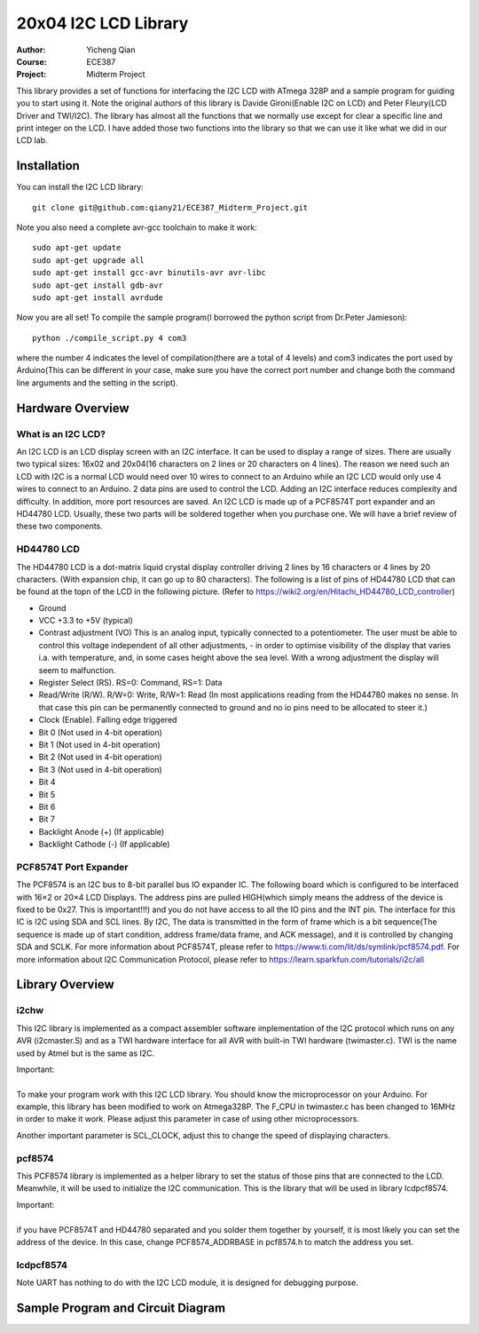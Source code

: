 20x04 I2C LCD Library
==================================================
:Author: Yicheng Qian
:Course: ECE387
:Project: Midterm Project

This library provides a set of functions for interfacing the I2C LCD with ATmega 328P and a sample program for guiding you to start using it. Note the original authors of this library is Davide Gironi(Enable I2C on LCD) and Peter Fleury(LCD Driver and TWI/I2C). The library has almost all the functions that we normally use except for clear a specific line and print integer on the LCD. I have added those two functions into the library so that we can use it like what we did in our LCD lab.


Installation
------------
You can install the I2C LCD library:

::

    git clone git@github.com:qiany21/ECE387_Midterm_Project.git

Note you also need a complete avr-gcc toolchain to make it work:

::

    sudo apt-get update
    sudo apt-get upgrade all
    sudo apt-get install gcc-avr binutils-avr avr-libc
    sudo apt-get install gdb-avr
    sudo apt-get install avrdude
    
Now you are all set! To compile the sample program(I borrowed the python script from Dr.Peter Jamieson):

::

    python ./compile_script.py 4 com3

where the number 4 indicates the level of compilation(there are a total of 4 levels) and com3 indicates the port used by Arduino(This can be different in your case, make sure you have the correct port number and change both the command line arguments and the setting in the script).
  
Hardware Overview
-----------------

What is an I2C LCD?
~~~~~~~~~~~~~~~~~~~~~~~~~~~~~~~~~~~~~~~

An I2C LCD is an LCD display screen with an I2C interface. It can be used to display a range of sizes. There are usually two typical sizes: 16x02 and 20x04(16 characters on 2 lines or 20 characters on 4 lines). The reason we need such an LCD with I2C is a normal LCD would need over 10 wires to connect to an Arduino while an I2C LCD would only use 4 wires to connect to an Arduino. 2 data pins are used to control the LCD. Adding an I2C interface reduces complexity and difficulty. In addition, more port resources are saved. An I2C LCD is made up of a PCF8574T port expander and an HD44780 LCD. Usually, these two parts will be soldered together when you purchase one. We will have a brief review of these two components.

HD44780 LCD
~~~~~~~~~~~~~~~~~~~~~~~~~~~~~~~~~~~~~~~

The HD44780 LCD is a dot-matrix liquid crystal display controller driving 2 lines by 16 characters or 4 lines by 20 characters. (With expansion chip, it can go up to 80 characters). The following is a list of pins of HD44780 LCD that can be found at the topn of the LCD in the following picture. (Refer to https://wiki2.org/en/Hitachi_HD44780_LCD_controller)

- Ground
- VCC +3.3 to +5V (typical)
- Contrast adjustment (VO) This is an analog input, typically connected to a potentiometer. The user must be able to control this voltage independent of all other adjustments, - in order to optimise visibility of the display that varies i.a. with temperature, and, in some cases height above the sea level. With a wrong adjustment the display will seem to malfunction.
- Register Select (RS). RS=0: Command, RS=1: Data
- Read/Write (R/W). R/W=0: Write, R/W=1: Read (In most applications reading from the HD44780 makes no sense. In that case this pin can be permanently connected to ground and no io pins need to be allocated to steer it.)
- Clock (Enable). Falling edge triggered
- Bit 0 (Not used in 4-bit operation)
- Bit 1 (Not used in 4-bit operation)
- Bit 2 (Not used in 4-bit operation)
- Bit 3 (Not used in 4-bit operation)
- Bit 4
- Bit 5
- Bit 6
- Bit 7
- Backlight Anode (+) (If applicable)
- Backlight Cathode (-) (If applicable)

.. image:: https://github.com/qiany21/ECE387_Midterm_Project/blob/main/lcd_20_04.jpg

PCF8574T Port Expander
~~~~~~~~~~~~~~~~~~~~~~~~~~~~~~~~~~~~~~~

The PCF8574 is an I2C bus to 8-bit parallel bus IO expander IC. The following board which is configured to be interfaced with 16×2 or 20×4 LCD Displays. The address pins are pulled HIGH(which simply means the address of the device is fixed to be 0x27. This is important!!!) and you do not have access to all the IO pins and the INT pin. The interface for this IC is I2C using SDA and SCL lines. By I2C, The data is transmitted in the form of frame which is a bit sequence(The sequence is made up of start condition, address frame/data frame, and ACK message), and it is controlled by changing SDA and SCLK. For more information about PCF8574T, please refer to https://www.ti.com/lit/ds/symlink/pcf8574.pdf. For more information about I2C Communication Protocol, please refer to https://learn.sparkfun.com/tutorials/i2c/all

.. image:: https://github.com/qiany21/ECE387_Midterm_Project/blob/main/pcf8574t.jpg

Library Overview
-----------------

i2chw
~~~~~~~~~~~~~~~~~~~~~~~~~~~~~~~~~~~~~~~
This I2C library is implemented as a compact assembler software implementation of the I2C protocol which runs on any AVR (i2cmaster.S) and as a TWI hardware interface for all AVR with built-in TWI hardware (twimaster.c). TWI is the name used by Atmel but is the same as I2C.

| Important:
|
| To make your program work with this I2C LCD library. You should know the microprocessor on your Arduino. For example, this library has been modified to work on Atmega328P. The F_CPU in twimaster.c has been changed to 16MHz in order to make it work. Please adjust this parameter in case of using other microprocessors.

Another important parameter is SCL_CLOCK, adjust this to change the speed of displaying characters.

pcf8574
~~~~~~~~~~~~~~~~~~~~~~~~~~~~~~~~~~~~~~~
This PCF8574 library is implemented as a helper library to set the status of those pins that are connected to the LCD. Meanwhile, it will be used to initialize the I2C communication. This is the library that will be used in library lcdpcf8574.

| Important:
|
| if you have PCF8574T and HD44780 separated and you solder them together by yourself, it is most likely you can set the address of the device. In this case, change PCF8574_ADDRBASE in pcf8574.h to match the address you set.


lcdpcf8574
~~~~~~~~~~~~~~~~~~~~~~~~~~~~~~~~~~~~~~~


Note UART has nothing to do with the I2C LCD module, it is designed for debugging purpose.


Sample Program and Circuit Diagram
----------------------------------------

